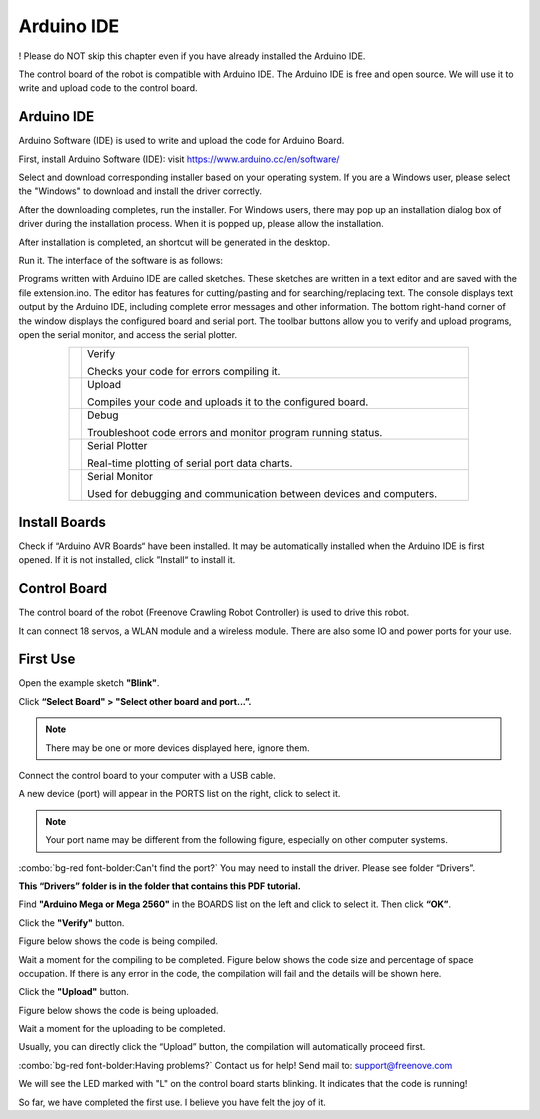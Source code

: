##############################################################################
Arduino IDE
##############################################################################

! Please do NOT skip this chapter even if you have already installed the Arduino IDE.

The control board of the robot is compatible with Arduino IDE. The Arduino IDE is free and open source. We will use it to write and upload code to the control board.

Arduino IDE
*******************************************************************************

Arduino Software (IDE) is used to write and upload the code for Arduino Board.

First, install Arduino Software (IDE): visit https://www.arduino.cc/en/software/

.. image:: ../_static/imgs/Arduino_IDE/Preface03.png
    :align: center

Select and download corresponding installer based on your operating system. If you are a Windows user, please select the "Windows" to download and install the driver correctly.

.. image:: ../_static/imgs/Arduino_IDE/Preface04.png
    :align: center

After the downloading completes, run the installer. For Windows users, there may pop up an installation dialog box of driver during the installation process. When it is popped up, please allow the installation.

After installation is completed, an shortcut will be generated in the desktop.

.. image:: ../_static/imgs/Arduino_IDE/Preface05.png
    :align: center

Run it. The interface of the software is as follows:

.. image:: ../_static/imgs/Arduino_IDE/Preface06.png
    :align: center

Programs written with Arduino IDE are called sketches. These sketches are written in a text editor and are saved with the file extension.ino. The editor has features for cutting/pasting and for searching/replacing text. The console displays text output by the Arduino IDE, including complete error messages and other information. The bottom right-hand corner of the window displays the configured board and serial port. The toolbar buttons allow you to verify and upload programs, open the serial monitor, and access the serial plotter.

.. table::
    :align: center
    :class: table-line
    :width: 80%
    
    +-------------+---------------------------------------------------------------------+
    | |Preface07| | Verify                                                              |
    |             |                                                                     |
    |             | Checks your code for errors compiling it.                           |
    +-------------+---------------------------------------------------------------------+
    | |Preface08| | Upload                                                              |
    |             |                                                                     |
    |             | Compiles your code and uploads it to the configured board.          |
    +-------------+---------------------------------------------------------------------+
    | |Preface09| | Debug                                                               |
    |             |                                                                     |
    |             | Troubleshoot code errors and monitor program running status.        |
    +-------------+---------------------------------------------------------------------+
    | |Preface10| | Serial Plotter                                                      |
    |             |                                                                     |
    |             | Real-time plotting of serial port data charts.                      |
    +-------------+---------------------------------------------------------------------+
    | |Preface11| | Serial Monitor                                                      |
    |             |                                                                     |
    |             | Used for debugging and communication between devices and computers. |
    +-------------+---------------------------------------------------------------------+

.. |Preface07| image:: ../_static/imgs/Arduino_IDE/Preface07.png
.. |Preface08| image:: ../_static/imgs/Arduino_IDE/Preface08.png
.. |Preface09| image:: ../_static/imgs/Arduino_IDE/Preface09.png
.. |Preface10| image:: ../_static/imgs/Arduino_IDE/Preface10.png
.. |Preface11| image:: ../_static/imgs/Arduino_IDE/Preface11.png

Install Boards
*******************************************************************************

Check if “Arduino AVR Boards“ have been installed. It may be automatically installed when the Arduino IDE is first opened. If it is not installed, click ”Install“ to install it.

.. image:: ../_static/imgs/Arduino_IDE/Arduino03.png
    :align: center

Control Board
********************************************************************************

The control board of the robot (Freenove Crawling Robot Controller) is used to drive this robot.

It can connect 18 servos, a WLAN module and a wireless module. There are also some IO and power ports for your use.

.. image:: ../_static/imgs/Arduino_IDE/Arduino04.png
    :align: center

First Use
********************************************************************************

Open the example sketch **"Blink"**.

.. image:: ../_static/imgs/Arduino_IDE/Arduino05.png
    :align: center

Click **“Select Board" > "Select other board and port...”.**

.. note:: There may be one or more devices displayed here, ignore them.

.. image:: ../_static/imgs/Arduino_IDE/Arduino06.png
    :align: center

Connect the control board to your computer with a USB cable.

.. image:: ../_static/imgs/Arduino_IDE/Arduino07.png
    :align: center

A new device (port) will appear in the PORTS list on the right, click to select it.

.. note:: Your port name may be different from the following figure, especially on other computer systems.

.. image:: ../_static/imgs/Arduino_IDE/Arduino08.png
    :align: center

:combo:`bg-red font-bolder:Can't find the port?` You may need to install the driver. Please see folder “Drivers”.

**This “Drivers” folder is in the folder that contains this PDF tutorial.**

Find **"Arduino Mega or Mega 2560"** in the BOARDS list on the left and click to select it. Then click **“OK”**.

.. image:: ../_static/imgs/Arduino_IDE/Arduino09.png
    :align: center

Click the **"Verify"** button.

.. image:: ../_static/imgs/Arduino_IDE/Arduino10.png
    :align: center

Figure below shows the code is being compiled.

.. image:: ../_static/imgs/Arduino_IDE/Arduino11.png
    :align: center

Wait a moment for the compiling to be completed. Figure below shows the code size and percentage of space occupation. If there is any error in the code, the compilation will fail and the details will be shown here.

.. image:: ../_static/imgs/Arduino_IDE/Arduino12.png
    :align: center

Click the **"Upload"** button.

.. image:: ../_static/imgs/Arduino_IDE/Arduino13.png
    :align: center

Figure below shows the code is being uploaded. 

.. image:: ../_static/imgs/Arduino_IDE/Arduino14.png
    :align: center

Wait a moment for the uploading to be completed.

Usually, you can directly click the “Upload” button, the compilation will automatically proceed first.

.. image:: ../_static/imgs/Arduino_IDE/Arduino15.png
    :align: center

:combo:`bg-red font-bolder:Having problems?` Contact us for help! Send mail to: support@freenove.com

We will see the LED marked with "L" on the control board starts blinking. It indicates that the code is running!

.. image:: ../_static/imgs/Arduino_IDE/Arduino16.png
    :align: center

So far, we have completed the first use. I believe you have felt the joy of it.